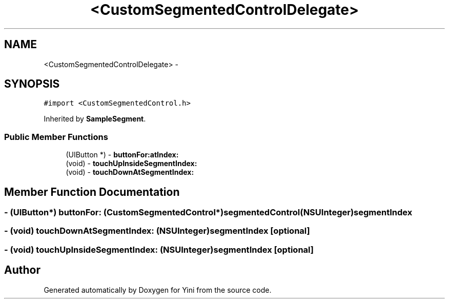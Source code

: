 .TH "<CustomSegmentedControlDelegate>" 3 "Thu Aug 9 2012" "Version 1.0" "Yini" \" -*- nroff -*-
.ad l
.nh
.SH NAME
<CustomSegmentedControlDelegate> \- 
.SH SYNOPSIS
.br
.PP
.PP
\fC#import <CustomSegmentedControl\&.h>\fP
.PP
Inherited by \fBSampleSegment\fP\&.
.SS "Public Member Functions"

.in +1c
.ti -1c
.RI "(UIButton *) - \fBbuttonFor:atIndex:\fP"
.br
.ti -1c
.RI "(void) - \fBtouchUpInsideSegmentIndex:\fP"
.br
.ti -1c
.RI "(void) - \fBtouchDownAtSegmentIndex:\fP"
.br
.in -1c
.SH "Member Function Documentation"
.PP 
.SS "- (UIButton*) buttonFor: (\fBCustomSegmentedControl\fP *)segmentedControl(NSUInteger)segmentIndex"

.SS "- (void) touchDownAtSegmentIndex: (NSUInteger)segmentIndex\fC [optional]\fP"

.SS "- (void) touchUpInsideSegmentIndex: (NSUInteger)segmentIndex\fC [optional]\fP"


.SH "Author"
.PP 
Generated automatically by Doxygen for Yini from the source code\&.
